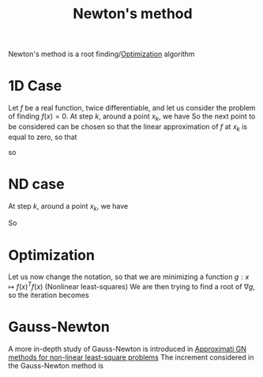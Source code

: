 :PROPERTIES:
:ID:       c3cbe92c-47c5-464d-97fa-ac508e593b82
:END:
#+title: Newton's method
#+startup: latexpreview

Newton's method is a root finding/[[id:7d189b3c-3b68-46f9-9f21-5ff1b5d2372d][Optimization]] algorithm

* 1D Case

Let $f$ be a real function, twice differentiable, and let us consider
the problem of finding $f(x)=0$.
At step $k$, around a point $x_k$, we have
So the next point to be considered can be chosen so that the linear
approximation of $f$ at $x_k$ is equal to zero, so that

\begin{equation}
f(x_k + h) = f(x_k) + hf'(x_k) + o(h)
\end{equation}
\begin{equation}
0 = f(x_k) + (x_{k+1} - x_k) f'(x_k) 
\end{equation}
so
\begin{equation}
x_{k+1} = x_k - \frac{f(x_k)}{f'(x_k)}
\end{equation}

* ND case
At step $k$, around a point $x_k$, we have
\begin{equation}
f(x_k + (x_{k+1} - x_k)) \approx f(x_k) + \nabla f(x_k) (x_{k+1} - x_k)
\end{equation}
So
\begin{equation}
x_{k+1} = x_k - (\nabla f(x_k))^{-1} f(x_k)
\end{equation}


* Optimization
Let us now change the notation, so that we are minimizing a function $g: x\mapsto f(x)^T f(x)$ (Nonlinear least-squares)
We are then trying to find a root of $\nabla g$, so the iteration becomes
\begin{align}
x_{k+1} &= x_k - (\nabla^2 g(x_k))^{-1} \nabla g(x_k) \\
        &=x_k - \left(2(\nabla f(x))^T (\nabla f(x)) + \sum_i f^{''}_i(x)f_i(x)\right)^{-1} \left(2 (\nabla f(x))^T f(x))\right) \\
        &= x_k - \underbrace{\left((\nabla f(x))^T (\nabla f(x)) + \sum_i f^{''}_i(x)f_i(x)\right)^{-1}}_{H^{-1}} \nabla g(x_k)
\end{align}

* Gauss-Newton
A more in-depth study of Gauss-Newton is introduced in [[id:6d779bf7-10b4-46d0-b9d2-b4c1e0c328c8][Approximati GN methods for non-linear least-square problems]]
The increment considered in the Gauss-Newton method is
\begin{align}
x_{k+1} &= x_k - \underbrace{2\left(\nabla f(x)^T \nabla f(x)\right)^{-1}}_{H_{GN}^{-1}} \nabla g(x_k)
\end{align}
